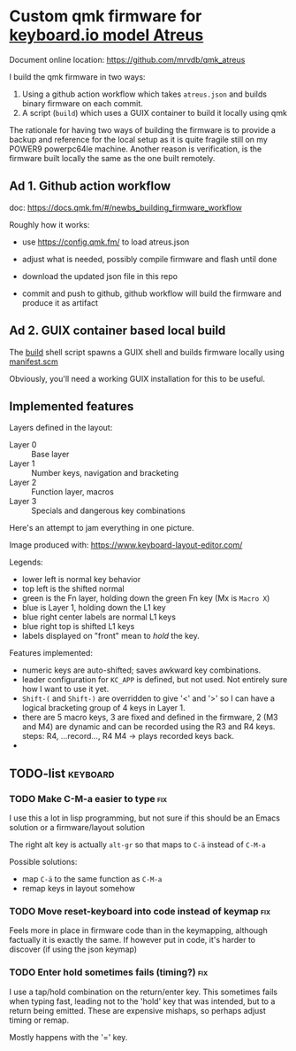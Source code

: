 [[https://github.com/mrvdb/qmk_atreus/actions/workflows/build.yml][https://github.com/mrvdb/qmk_atreus/actions/workflows/build.yml/badge.svg]]

* Custom qmk firmware for [[https://shop.keyboard.io/collections/keyboardio-atreus][keyboard.io model Atreus]]

Document online location: https://github.com/mrvdb/qmk_atreus

I build the qmk firmware in two ways:

1. Using a github action workflow which takes  =atreus.json= and builds binary firmware on each commit.
2. A script (=build=) which uses a GUIX container to build it locally using qmk

The rationale for having two ways of building the firmware is to provide a backup and reference for the local setup as it is quite fragile still on my POWER9 powerpc64le machine. Another reason is verification, is the firmware built locally the same as the one built remotely.

** Ad 1. Github action workflow

doc: https://docs.qmk.fm/#/newbs_building_firmware_workflow

Roughly how it works:

- use https://config.qmk.fm/ to load atreus.json

- adjust what is needed, possibly compile firmware and flash until done

- download the updated json file in this repo

- commit and push to github, github workflow will build the firmware and produce it as artifact

** Ad 2. GUIX container based local build

The [[https://github.com/mrvdb/qmk_atreus/blob/main/build][build]] shell script spawns a GUIX shell and builds firmware locally using [[https://github.com/mrvdb/qmk_atreus/blob/main/manifest.scm][manifest.scm]]

Obviously, you'll need a working GUIX installation for this to be useful.

** Implemented features

Layers defined in the layout:

- Layer 0 :: Base layer
- Layer 1 :: Number keys, navigation and bracketing
- Layer 2 :: Function layer, macros
- Layer 3 :: Specials and dangerous key combinations

Here's an attempt to jam everything in one picture.

[[file:res/layout.png]]

Image produced with: https://www.keyboard-layout-editor.com/

Legends:
- lower left is normal key behavior
- top left is the shifted normal
- green is the Fn layer, holding down the green Fn key (Mx is =Macro X=)
- blue is Layer 1, holding down the L1 key
- blue right center labels are normal L1 keys
- blue right top is shifted L1 keys
- labels displayed on "front" mean to /hold/ the key.


Features implemented:
- numeric keys are auto-shifted; saves awkward key combinations.
- leader configuration for =KC_APP= is defined, but not used. Not entirely sure how I want to use it yet.
- =Shift-(= and =Shift-)= are overridden to give '<' and '>' so I can have a logical bracketing group of 4 keys in Layer 1.
- there are 5 macro keys, 3 are fixed and defined in the firmware, 2 (M3 and M4) are dynamic and can be recorded using the R3 and R4 keys. steps: R4, ...record..., R4 M4 -> plays recorded keys back.
-
** TODO-list                                                                        :keyboard:
*** TODO Make C-M-a easier to type                                                      :fix:
:PROPERTIES:
:CREATED:  [2022-12-23 Fri 18:19]
:END:
I use this a lot in lisp programming, but not sure if this should be an Emacs solution or a firmware/layout solution

The right alt key is actually =alt-gr= so that maps to =C-ä= instead of =C-M-a=

Possible solutions:
- map =C-ä= to the same function as =C-M-a=
- remap keys in layout somehow

*** TODO Move reset-keyboard into code instead of keymap                                :fix:
:PROPERTIES:
:CREATED:  [2022-12-24 Sat 17:23]
:END:

Feels more in place in firmware code than in the keymapping, although factually it is exactly the same.
If however put in code, it's harder to discover (if using the json keymap)

*** TODO Enter hold sometimes fails (timing?)                                           :fix:
:PROPERTIES:
:CREATED:  [2022-12-25 Sun 11:06]
:END:
I use a tap/hold combination on the return/enter key. This sometimes fails when typing fast, leading not to the 'hold' key that was intended, but to a return being emitted. These are expensive mishaps, so perhaps adjust timing or remap.

Mostly happens with the '=' key.
